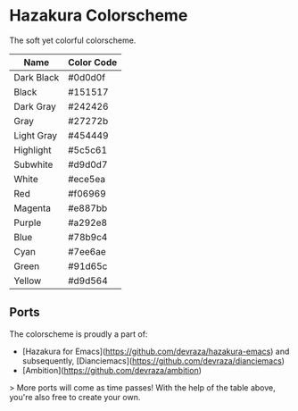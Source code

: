 * Hazakura Colorscheme
#+attr_html: :width 100px
#+attr_latex: :width 100px
[[./hazakura.png]]
The soft yet colorful colorscheme.

| Name       | Color Code |
|------------+------------|
| Dark Black | #0d0d0f    |
| Black      | #151517    |
| Dark Gray  | #242426    |
| Gray       | #27272b    |
| Light Gray | #454449    |
| Highlight  | #5c5c61    |
| Subwhite   | #d9d0d7    |
| White      | #ece5ea    |
| Red        | #f06969    |
| Magenta    | #e887bb    |
| Purple     | #a292e8    |
| Blue       | #78b9c4    |
| Cyan       | #7ee6ae    |
| Green      | #91d65c    |
| Yellow     | #d9d564    |

** Ports
The colorscheme is proudly a part of:
- [Hazakura for Emacs](https://github.com/devraza/hazakura-emacs) and subsequently, [Dianciemacs](https://github.com/devraza/dianciemacs)
- [Ambition](https://github.com/devraza/ambition)

> More ports will come as time passes! With the help of the table above, you're also free to create your own.
